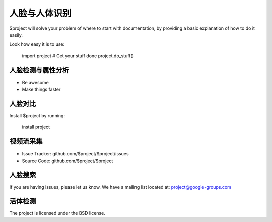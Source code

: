 **人脸与人体识别**
==============

$project will solve your problem of where to start with documentation,
by providing a basic explanation of how to do it easily.

Look how easy it is to use:

    import project
    # Get your stuff done
    project.do_stuff()

**人脸检测与属性分析**
--------

- Be awesome
- Make things faster

**人脸对比**
------------

Install $project by running:

    install project

**视频流采集**
----------

- Issue Tracker: github.com/$project/$project/issues
- Source Code: github.com/$project/$project

**人脸搜索**
-------

If you are having issues, please let us know.
We have a mailing list located at: project@google-groups.com

**活体检测**
-------

The project is licensed under the BSD license.
